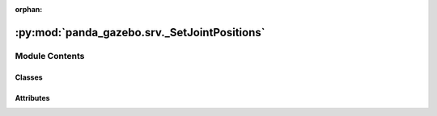 :orphan:

:py:mod:`panda_gazebo.srv._SetJointPositions`
=============================================

.. py:module:: panda_gazebo.srv._SetJointPositions

.. autoapi-nested-parse::

   autogenerated by genpy from panda_gazebo/SetJointPositionsRequest.msg. Do not edit.



Module Contents
---------------

Classes
~~~~~~~

.. autoapisummary::

   panda_gazebo.srv._SetJointPositions.SetJointPositionsRequest
   panda_gazebo.srv._SetJointPositions.SetJointPositionsResponse
   panda_gazebo.srv._SetJointPositions.SetJointPositions




Attributes
~~~~~~~~~~

.. autoapisummary::

   panda_gazebo.srv._SetJointPositions.python3
   panda_gazebo.srv._SetJointPositions.python3


.. py:data:: python3

   

.. py:class:: SetJointPositionsRequest(*args, **kwds)


   Bases: :py:obj:`genpy.Message`

   Base class of Message data classes auto-generated from msg files.

   .. py:method:: serialize(buff)

      serialize message into buffer
      :param buff: buffer, ``StringIO``


   .. py:method:: deserialize(str)

      unpack serialized message in str into this message instance
      :param str: byte array of serialized message, ``str``


   .. py:method:: serialize_numpy(buff, numpy)

      serialize message with numpy array types into buffer
      :param buff: buffer, ``StringIO``
      :param numpy: numpy python module


   .. py:method:: deserialize_numpy(str, numpy)

      unpack serialized message in str into this message instance using numpy for array types
      :param str: byte array of serialized message, ``str``
      :param numpy: numpy python module



.. py:data:: python3

   

.. py:class:: SetJointPositionsResponse(*args, **kwds)


   Bases: :py:obj:`genpy.Message`

   Base class of Message data classes auto-generated from msg files.

   .. py:method:: serialize(buff)

      serialize message into buffer
      :param buff: buffer, ``StringIO``


   .. py:method:: deserialize(str)

      unpack serialized message in str into this message instance
      :param str: byte array of serialized message, ``str``


   .. py:method:: serialize_numpy(buff, numpy)

      serialize message with numpy array types into buffer
      :param buff: buffer, ``StringIO``
      :param numpy: numpy python module


   .. py:method:: deserialize_numpy(str, numpy)

      unpack serialized message in str into this message instance using numpy for array types
      :param str: byte array of serialized message, ``str``
      :param numpy: numpy python module



.. py:class:: SetJointPositions


   Bases: :py:obj:`object`


